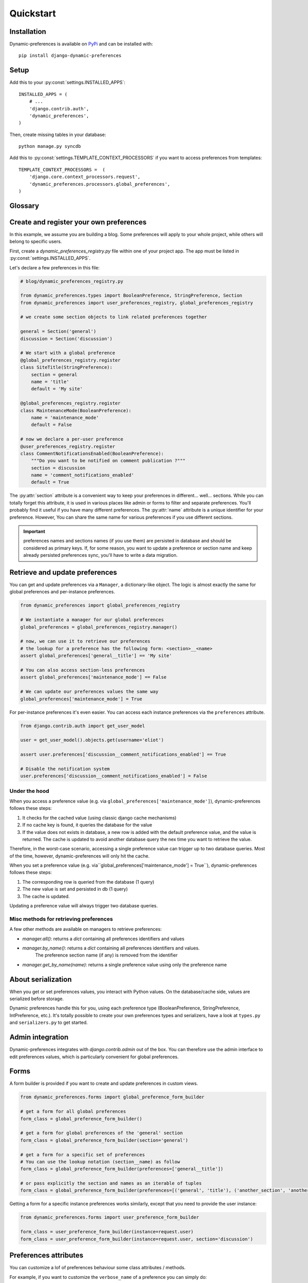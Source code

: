 Quickstart
==========

Installation
************

Dynamic-preferences is available on `PyPi <https://pypi.python.org/pypi/django-dynamic-preferences>`_ and can be installed with::

    pip install django-dynamic-preferences

Setup
*****

Add this to your :py:const:`settings.INSTALLED_APPS`::

    INSTALLED_APPS = (
        # ...
        'django.contrib.auth',
        'dynamic_preferences',
    )

Then, create missing tables in your database::

    python manage.py syncdb


Add this to :py:const:`settings.TEMPLATE_CONTEXT_PROCESSORS` if you want to access preferences from templates::

    TEMPLATE_CONTEXT_PROCESSORS =  (
        'django.core.context_processors.request',
        'dynamic_preferences.processors.global_preferences',
    )


Glossary
********

.. glossary::

    Preference
        An object that deals with preference logic, such as serialization, deserialization, form display, default values, etc.
        After being defined, preferences can be tied via registries to one ore many preference models, which will deal with database persistence.

    PreferenceModel
        A model that store preferences values in database. A preference model may be tied to a particular instance, which is the case for UserPreferenceModel, or concern the whole project, as GlobalPreferenceModel.

Create and register your own preferences
****************************************

In this example, we assume you are building a blog. Some preferences will apply to your whole project, while others will belong to specific users.

First, create a `dynamic_preferences_registry.py` file within one of your project app. The app must be listed in :py:const:`settings.INSTALLED_APPS`.

Let's declare a few preferences in this file:

.. code-block:: python

    # blog/dynamic_preferences_registry.py

    from dynamic_preferences.types import BooleanPreference, StringPreference, Section
    from dynamic_preferences import user_preferences_registry, global_preferences_registry

    # we create some section objects to link related preferences together

    general = Section('general')
    discussion = Section('discussion')

    # We start with a global preference
    @global_preferences_registry.register
    class SiteTitle(StringPreference):
        section = general
        name = 'title'
        default = 'My site'

    @global_preferences_registry.register
    class MaintenanceMode(BooleanPreference):
        name = 'maintenance_mode'
        default = False

    # now we declare a per-user preference
    @user_preferences_registry.register
    class CommentNotificationsEnabled(BooleanPreference):
        """Do you want to be notified on comment publication ?"""
        section = discussion
        name = 'comment_notifications_enabled'
        default = True


The :py:attr:`section` attribute is a convenient way to keep your preferences in different... well... sections. While you can totally forget this attribute, it is used in various places like admin or forms to filter and separate preferences. You'll probably find it useful if you have many different preferences.
The :py:attr:`name` attribute is a unique identifier for your preference. However, You can share the same name for various preferences if you use different sections.

.. important::
    preferences names and sections names (if you use them) are persisted in database and should be considered as primary keys.
    If, for some reason, you want to update a preference or section name and keep already persisted preferences sync,
    you'll have to write a data migration.

Retrieve and update preferences
*******************************

You can get and update preferences via a ``Manager``, a dictionary-like object. The logic is almost exactly the same for global preferences and per-instance preferences.

.. code-block:: python

    from dynamic_preferences import global_preferences_registry

    # We instantiate a manager for our global preferences
    global_preferences = global_preferences_registry.manager()

    # now, we can use it to retrieve our preferences
    # the lookup for a preference has the following form: <section>__<name>
    assert global_preferences['general__title'] == 'My site'

    # You can also access section-less preferences
    assert global_preferences['maintenance_mode'] == False

    # We can update our preferences values the same way
    global_preferences['maintenance_mode'] = True

For per-instance preferences it's even easier. You can access each instance preferences via the ``preferences`` attribute.

.. code-block:: python

    from django.contrib.auth import get_user_model

    user = get_user_model().objects.get(username='eliot')

    assert user.preferences['discussion__comment_notifications_enabled'] == True

    # Disable the notification system
    user.preferences['discussion__comment_notifications_enabled'] = False

Under the hood
--------------

When you access a preference value (e.g. via ``global_preferences['maintenance_mode']``), dynamic-preferences follows these steps:

1. It checks for the cached value (using classic django cache mechanisms)
2. If no cache key is found, it queries the database for the value
3. If the value does not exists in database, a new row is added with the default preference value, and the value is returned. The cache is updated to avoid another database query the nex time you want to retrieve the value.

Therefore, in the worst-case scenario, accessing a single preference value can trigger up to two database queries. Most of the time, however, dynamic-preferences will only hit the cache.

When you set a preference value (e.g. via``global_preferences['maintenance_mode'] = True``), dynamic-preferences follows these steps:

1. The corresponding row is queried from the database (1 query)
2. The new value is set and persisted in db (1 query)
3. The cache is updated.

Updating a preference value will always trigger two database queries.

Misc methods for retrieving preferences
---------------------------------------

A few other methods are available on managers to retrieve preferences:

- `manager.all()`: returns a `dict` containing all preferences identifiers and values
- `manager.by_name()`: returns a `dict` containing all preferences identifiers and values.
   The preference section name (if any) is removed from the identifier
- `manager.get_by_name(name)`: returns a single preference value using only the preference name

About serialization
*******************

When you get or set preferences values, you interact with Python values. On the database/cache side, values are serialized before storage.

Dynamic preferences handle this for you, using each preference type (BooleanPreference, StringPreference, IntPreference, etc.). It's totally possible to create your own preferences types and serializers, have a look at ``types.py`` and ``serializers.py`` to get started.


Admin integration
*****************

Dynamic-preferences integrates with `django.contrib.admin` out of the box. You can therefore use the admin interface to edit preferences values, which is particularly convenient for global preferences.

Forms
*****

A form builder is provided if you want to create and update preferences in custom views.

.. code-block:: python

    from dynamic_preferences.forms import global_preference_form_builder

    # get a form for all global preferences
    form_class = global_preference_form_builder()

    # get a form for global preferences of the 'general' section
    form_class = global_preference_form_builder(section='general')

    # get a form for a specific set of preferences
    # You can use the lookup notation (section__name) as follow
    form_class = global_preference_form_builder(preferences=['general__title'])

    # or pass explicitly the section and names as an iterable of tuples
    form_class = global_preference_form_builder(preferences=[('general', 'title'), ('another_section', 'another_name')])


Getting a form for a specific instance preferences works similarly, except that you need to provide the user instance:

.. code-block:: python

    from dynamic_preferences.forms import user_preference_form_builder

    form_class = user_preference_form_builder(instance=request.user)
    form_class = user_preference_form_builder(instance=request.user, section='discussion')

Preferences attributes
**********************

You can customize a lof of preferences behaviour some class attributes / methods.

For example, if you want to customize the ``verbose_name`` of a preference you can simply do:

.. code-block:: python

    class MyPreference(StringPreference):
        verbose_name = "This is my preference"

But if you need more customization, you can do:

.. code-block:: python

    import datetime

    class MyPreference(StringPreference):

        def get_verbose_name(self):
            return "Verbose name instantiated on {0}".format(datetime.datetime.now())

Both methods are perfectly valid. You can override the following attributes:

* ``field_class``: the field class used to edit the preference value
* ``field_kwargs``: kwargs that are passed to the field class upon instantiation. Ensure to call ``super()`` since some default are provided.
* ``verbose_name``: used in admin and as a label for the field
* ``help_text``: used in admin and in the field
* ``default``: the default value for the preference, taht will also be used as initial data for the form field
* ``widget``: the widget used for the form field

Accessing global preferences within a template
**********************************************

Dynamic-preferences provide a context processors (remember to add them to your settings, as described in "Installation") that will pass global preferences values to your templates:

.. code-block:: html+django

    # myapp/templates/mytemplate.html

    <title>{{ global_preferences.general__title }}</title>

    {% if request.user.preferences.discussion__comment_notifications_enabled %}
        You will receive an email each time a comment is published
    {% else %}
        <a href='/subscribe'>Subscribe to comments notifications</a>
    {% endif %}


Bundled views and urls
**********************

Example views and urls are bundled for global and per-user preferences updating. Include this in your URLconf:

.. code-block:: python

    urlpatterns = [
        # your project urls here
        url(r'^preferences/', include('dynamic_preferences.urls')),
    ]

Then, in your code::

    from django.core.urlresolvers import reverse

    # URL to a page that display a form to edit all global preferences
    url = reverse("dynamic_preferences.global")

    # URL to a page that display a form to edit global preferences of the general section
    url = reverse("dynamic_preferences.global.section", kwargs={'section': 'general'})

    # URL to a page that display a form to edit all preferences of the user making the request
    url = reverse("dynamic_preferences.user")

    # URL to a page that display a form to edit preferences listed under section 'discussion' of the user making the request
    url = reverse("dynamic_preferences.user.section", kwargs={'section': 'discussion'})
